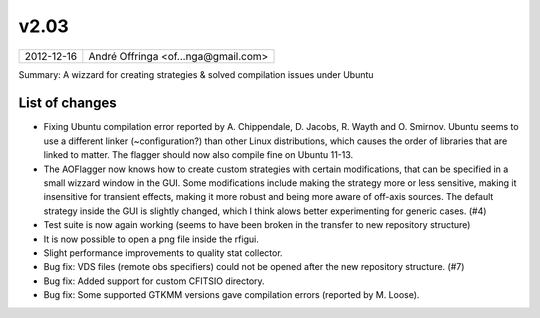 v2.03
=====

========== ================== 
2012-12-16 André Offringa <of...nga@gmail.com>
========== ================== 

Summary: A wizzard for creating strategies & solved compilation issues under Ubuntu

List of changes
^^^^^^^^^^^^^^^

* Fixing Ubuntu compilation error reported by A. Chippendale, D. Jacobs, R. Wayth and O. Smirnov. Ubuntu seems to use a different linker (~configuration?) than other Linux distributions, which causes the order of libraries that are linked to matter. The flagger should now also compile fine on Ubuntu 11-13.
* The AOFlagger now knows how to create custom strategies with certain modifications, that can be specified in a small wizzard window in the GUI. Some modifications include making the strategy more or less sensitive, making it insensitive for transient effects, making it more robust and being more aware of off-axis sources. The default strategy inside the GUI is slightly changed, which I think alows better experimenting for generic cases. (#4)
* Test suite is now again working (seems to have been broken in the transfer to new repository structure)
* It is now possible to open a png file inside the rfigui.
* Slight performance improvements to quality stat collector.
* Bug fix: VDS files (remote obs specifiers) could not be opened after the new repository structure. (#7)
* Bug fix: Added support for custom CFITSIO directory.
* Bug fix: Some supported GTKMM versions gave compilation errors (reported by M. Loose).

